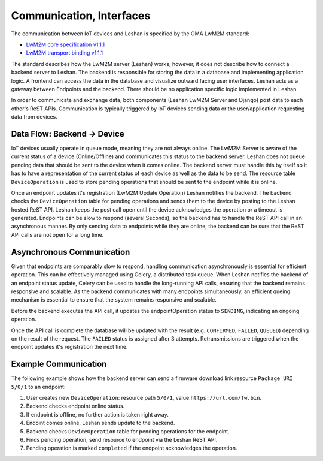 Communication, Interfaces
==========================

The communication between IoT devices and Leshan is specified by the OMA LwM2M
standard:

- `LwM2M core specification v1.1.1`_
- `LwM2M transport binding v1.1.1`_

.. _LwM2M core specification v1.1.1: https://www.openmobilealliance.org/release/LightweightM2M/V1_1_1-20190617-A/OMA-TS-LightweightM2M_Core-V1_1_1-20190617-A.pdf
.. _LwM2M transport binding v1.1.1: https://www.openmobilealliance.org/release/LightweightM2M/V1_1_1-20190617-A/OMA-TS-LightweightM2M_Transport-V1_1_1-20190617-A.pdf

The standard describes how the LwM2M server (Leshan) works, however, it does
not describe how to connect a backend server to Leshan. The backend is
responsible for storing the data in a database and implementing application
logic. A frontend can access the data in the database and visualize outward
facing user interfaces. Leshan acts as a gateway between Endpoints and the
backend. There should be no application specific logic implemented in Leshan.

In order to communicate and exchange data, both components (Leshan LwM2M Server
and Django) post data to each other's ReST APIs. Communication is typically
triggered by IoT devices sending data or the user/application requesting data
from devices.

Data Flow: Backend -> Device
----------------------------

IoT devices usually operate in queue mode, meaning they are not always online.
The LwM2M Server is aware of the current status of a device (Online/Offline)
and communicates this status to the backend server. Leshan does not queue
pending data that should be sent to the device when it comes online. The
backend server must handle this by itself so it has to have a representation of
the current status of each device as well as the data to be send. The resource
table ``DeviceOperation`` is used to store pending operations that should be
sent to the endpoint while it is online.

Once an endpoint updates it's registration (LwM2M Update Operation) Leshan
notifies the backend. The backend checks the ``DeviceOperation`` table for
pending operations and sends them to the device by posting to the Leshan hosted
ReST API. Leshan keeps the post call open until the device acknowledges the
operation or a timeout is generated. Endpoints can be slow to respond (several
Seconds), so the backend has to handle the ReST API call in an asynchronous
manner. By only sending data to endpoints while they are online, the backend
can be sure that the ReST API calls are not open for a long time.

Asynchronous Communication
--------------------------

Given that endpoints are comparably slow to respond, handling communication
asynchronously is essential for efficient operation. This can be effectively
managed using Celery, a distributed task queue. When Leshan notifies the
backend of an endpoint status update, Celery can be used to handle the
long-running API calls, ensuring that the backend remains responsive and
scalable. As the backend communicates with many endpoints simultaneously, an
efficient queing mechanism is essential to ensure that the system remains
responsive and scalable.

Before the backend executes the API call, it updates the endpointOperation
status to ``SENDING``, indicating an ongoing operation.

Once the API call is complete the database will be updated with the result
(e.g. ``CONFIRMED``, ``FAILED``, ``QUEUED``) depending on the result of the
request. The ``FAILED`` status is assigned after 3 attempts. Retransmissions are
triggered when the endpoint updates it's registration the next time.

Example Communication
---------------------

The following example shows how the backend server can send a firmware download
link resource ``Package URI 5/0/1`` to an endpoint:

#. User creates new ``DeviceOperation``: resource path ``5/0/1``, value
   ``https://url.com/fw.bin``.
#. Backend checks endpoint online status.
#. If endpoint is offline, no further action is taken right away.
#. Endoint comes online, Leshan sends update to the backend.
#. Backend checks ``DeviceOperation`` table for pending operations for the
   endpoint.
#. Finds pending operation, send resource to endpoint via the Leshan ReST API.
#. Pending operation is marked ``completed`` if the endpoint acknowledges the
   operation.
